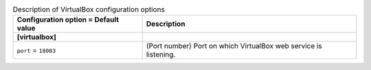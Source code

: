 ..
    Warning: Do not edit this file. It is automatically generated from the
    software project's code and your changes will be overwritten.

    The tool to generate this file lives in openstack-doc-tools repository.

    Please make any changes needed in the code, then run the
    autogenerate-config-doc tool from the openstack-doc-tools repository, or
    ask for help on the documentation mailing list, IRC channel or meeting.

.. _ironic-virtualbox:

.. list-table:: Description of VirtualBox configuration options
   :header-rows: 1
   :class: config-ref-table

   * - Configuration option = Default value
     - Description
   * - **[virtualbox]**
     -
   * - ``port`` = ``18083``
     - (Port number) Port on which VirtualBox web service is listening.
